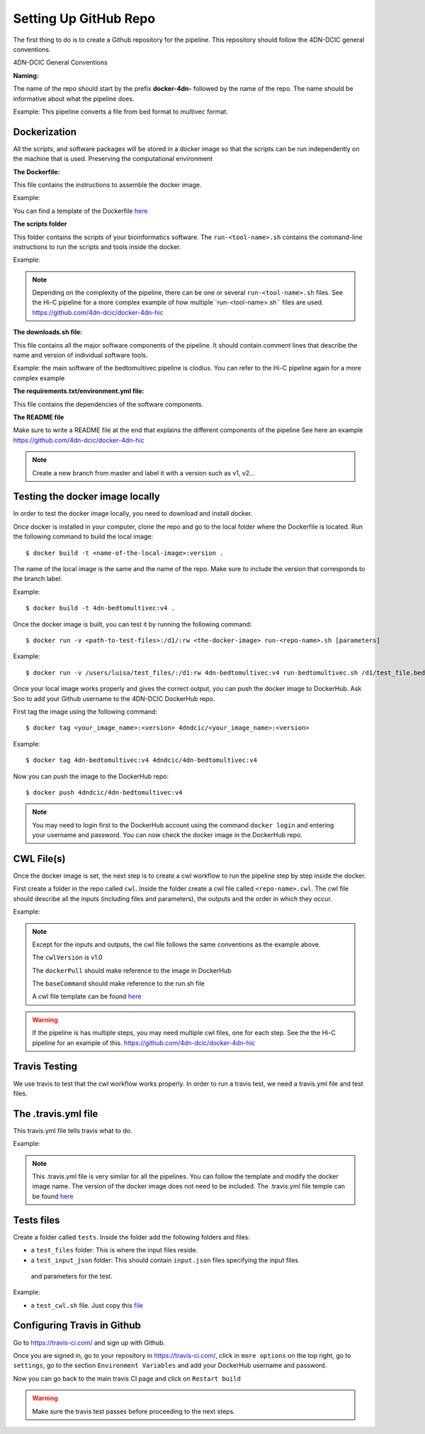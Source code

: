 Setting Up GitHub Repo
=================

The first thing to do is to create a Github repository for the pipeline. This
repository should follow the 4DN-DCIC general conventions.

4DN-DCIC General Conventions

**Naming:**

The name of the repo should start by the prefix **docker-4dn-** followed by the name of the repo.
The name should be informative about what the pipeline does.

Example: This pipeline converts a file from bed format to multivec format.

.. image:: images/repo_name.png

Dockerization
--------------

All the scripts, and software packages will be stored in a docker image so that the scripts
can be run independently on the machine that is used. Preserving the computational environment


**The Dockerfile:**

This file contains the instructions to assemble the docker image.

Example:

.. image:: images/dockerfile_image.png

You can find a template of the Dockerfile `here <https://github.com/4dn-dcic/documentation_management/blob/master/Pipelines_dev_docs/docs/source/files/Dockerfile>`_

**The scripts folder**

This folder contains the scripts of your bioinformatics software. The ``run-<tool-name>.sh``
contains the command-line instructions to run the scripts and tools inside the docker.

Example:

.. image:: images/run_file.png

.. note::
            Depending on the complexity of the pipeline, there can be one or several ``run-<tool-name>.sh`` files.
            See the Hi-C pipeline for a more complex example of how multiple``run-<tool-name>.sh`` files are used.
            https://github.com/4dn-dcic/docker-4dn-hic

**The downloads.sh file:**

This file contains all the major software components of the pipeline. It should contain comment lines that
describe the name and version of individual software tools.

Example: the main software of the bedtomultivec pipeline is clodius. You can refer to the Hi-C pipeline again for a more complex example

.. image:: images/downloads_file.png

**The requirements.txt/environment.yml file:**

This file contains the dependencies of the software components.

**The README file**

Make sure to write a README file at the end that explains the different components of the pipeline
See here an example https://github.com/4dn-dcic/docker-4dn-hic

.. note:: Create a new branch from master and label it with a version such as v1, v2...

Testing the docker image locally
---------------------------------

In order to test the docker image locally, you need to download and install docker.

Once docker is installed in your computer, clone the repo and go to the local folder where the Dockerfile is located.
Run the following command to build the local image:
::

    $ docker build -t <name-of-the-local-image>:version .

The name of the local image is the same and the name of the repo.
Make sure to include the version that corresponds to the branch label.

Example:

::

    $ docker build -t 4dn-bedtomultivec:v4 .


Once the docker image is built, you can test it by running the following command:
::

    $ docker run -v <path-to-test-files>:/d1/:rw <the-docker-image> run-<repo-name>.sh [parameters]

Example:

::

    $ docker run -v /users/luisa/test_files/:/d1:rw 4dn-bedtomultivec:v4 run-bedtomultivec.sh /d1/test_file.bed /d1/test.chrom.sizes 200 /d1/infos.txt 15 /d1/

Once your local image works properly and gives the correct output, you can push the docker image to DockerHub.
Ask Soo to add your Github username to the 4DN-DCIC DockerHub repo.

First tag the image using the following command:
::

    $ docker tag <your_image_name>:<version> 4dndcic/<your_image_name>:<version>

Example:
::

    $ docker tag 4dn-bedtomultivec:v4 4dndcic/4dn-bedtomultivec:v4

Now you can push the image to the DockerHub repo:
::

    $ docker push 4dndcic/4dn-bedtomultivec:v4

.. note:: You may need to login first to the DockerHub account using the command ``docker login`` and entering your username and password. You can now check the docker image in the DockerHub repo.


CWL File(s)
--------------

Once the docker image is set, the next step is to create a cwl workflow to run the
pipeline step by step inside the docker.

First create a folder in the repo called ``cwl``. Inside the folder create a cwl file
called ``<repo-name>.cwl``. The cwl file should describe all the inputs
(including files and parameters), the outputs and the order in which they occur.

Example:

.. image:: images/cwl_file.png

.. note::

          Except for the inputs and outputs, the cwl file follows the same
          conventions as the example above.

          The ``cwlVersion`` is v1.0

          The ``dockerPull`` should make reference to the image in DockerHub

          The ``baseCommand`` should make reference to the run.sh file

          A cwl file template can be found `here <https://github.com/4dn-dcic/documentation_management/blob/master/Pipelines_dev_docs/docs/source/files/template.cwl>`_

.. warning ::

           If the pipeline is has multiple steps, you may need multiple cwl files, one for each step. See the
           the Hi-C pipeline for an example of this. https://github.com/4dn-dcic/docker-4dn-hic

Travis Testing
--------------

We use travis to test that the cwl workflow works properly. In order to run
a travis test, we need a travis.yml file and test files.

The .travis.yml file
---------------------

This travis.yml file tells travis what to do.

Example:

.. image:: images/travis_yml.png

.. note::
           This .travis.yml file is very similar for all the pipelines. You can
           follow the template and modify the docker image name. The version of
           the docker image does not need to be included. The .travis.yml file
           temple can be found `here <https://github.com/4dn-dcic/documentation_management/blob/master/Pipelines_dev_docs/docs/source/files/travis.yml>`_

Tests files
------------

Create a folder called ``tests``. Inside the folder add the following folders and
files:

- a ``test_files`` folder: This is where the input files reside.
- a ``test_input_json`` folder: This should contain  ``input.json`` files specifying the input files
 and parameters for the test.


Example:

.. image:: /images/input_json.png

- a ``test_cwl.sh`` file. Just copy this `file <https://github.com/4dn-dcic/documentation_management/blob/master/Pipelines_dev_docs/docs/source/files/tests_cwl.sh>`_


Configuring Travis in Github
-----------------------------
Go to https://travis-ci.com/ and sign up with Github.

Once you are signed in, go to your repository in https://travis-ci.com/, click in ``more options`` on the
top right, go to ``settings``, go to the section ``Environment Variables`` and add
your DockerHub username and password.

Now you can go back to the main travis CI page and click on ``Restart build``

.. warning:: Make sure the travis test passes before proceeding to the next steps.
